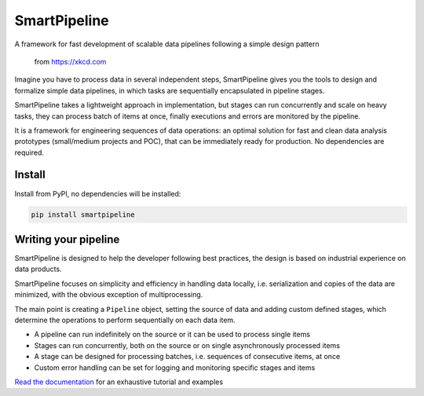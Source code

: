 SmartPipeline
-------------

A framework for fast development of scalable data pipelines following a simple design pattern

.. figure:: https://imgs.xkcd.com/comics/data_pipeline.png
   :alt: pipeline comic

   from https://xkcd.com

.. image:: https://readthedocs.org/projects/smartpipeline/badge/?version=stable
   :target: https://smartpipeline.readthedocs.io/en/stable/?badge=stable
   :alt: Documentation Status

.. documentation-marker

Imagine you have to process data in several independent steps,
SmartPipeline gives you the tools to design and formalize simple data pipelines,
in which tasks are sequentially encapsulated in pipeline stages.

SmartPipeline takes a lightweight approach in implementation,
but stages can run concurrently and scale on heavy tasks,
they can process batch of items at once,
finally executions and errors are monitored by the pipeline.

It is a framework for engineering sequences of data operations:
an optimal solution for fast and clean data analysis prototypes
(small/medium projects and POC),
that can be immediately ready for production.
No dependencies are required.

Install
~~~~~~~

Install from PyPI, no dependencies will be installed:

.. code-block:: bash

   pip install smartpipeline

Writing your pipeline
~~~~~~~~~~~~~~~~~~~~~

SmartPipeline is designed to help the developer following best practices,
the design is based on industrial experience on data products.

SmartPipeline focuses on simplicity and efficiency in handling data locally,
i.e. serialization and copies of the data are minimized,
with the obvious exception of multiprocessing.

The main point is creating a ``Pipeline`` object,
setting the source of data and adding custom defined stages,
which determine the operations to perform sequentially on each data item.

- A pipeline can run indefinitely on the source or it can be used to process single items
- Stages can run concurrently, both on the source or on single asynchronously processed items
- A stage can be designed for processing batches, i.e. sequences of consecutive items, at once
- Custom error handling can be set for logging and monitoring specific stages and items

`Read the documentation <https://smartpipeline.readthedocs.io>`_ for an exhaustive tutorial
and examples